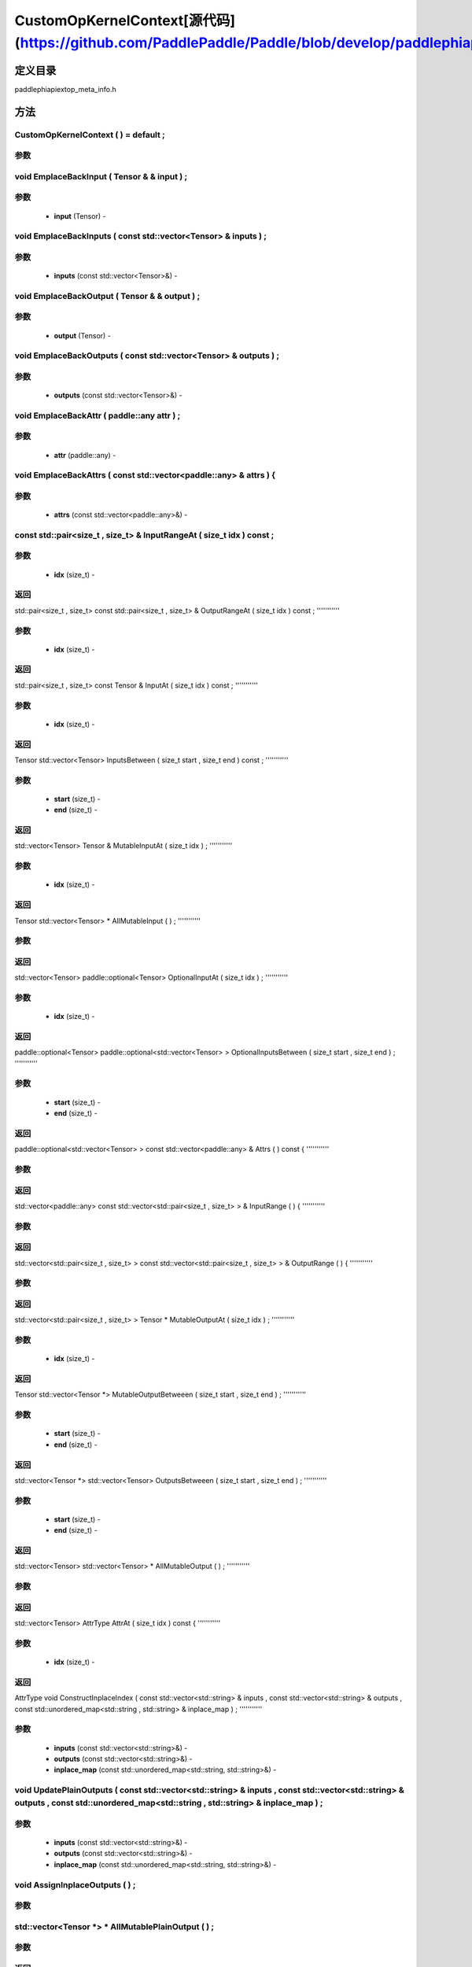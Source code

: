 .. _cn_api_CustomOpKernelContext:

CustomOpKernelContext[源代码](https://github.com/PaddlePaddle/Paddle/blob/develop/paddle\phi\api\ext\op_meta_info.h)
-------------------------------

.. cpp:class:: CustomOpKernelContext ( ) = default ;


定义目录
:::::::::::::::::::::
paddle\phi\api\ext\op_meta_info.h

方法
:::::::::::::::::::::

CustomOpKernelContext ( ) = default ;
'''''''''''


**参数**
'''''''''''



void EmplaceBackInput ( Tensor & & input ) ;
'''''''''''


**参数**
'''''''''''
	- **input** (Tensor) - 



void EmplaceBackInputs ( const std::vector<Tensor> & inputs ) ;
'''''''''''


**参数**
'''''''''''
	- **inputs** (const std::vector<Tensor>&) - 



void EmplaceBackOutput ( Tensor & & output ) ;
'''''''''''


**参数**
'''''''''''
	- **output** (Tensor) - 



void EmplaceBackOutputs ( const std::vector<Tensor> & outputs ) ;
'''''''''''


**参数**
'''''''''''
	- **outputs** (const std::vector<Tensor>&) - 



void EmplaceBackAttr ( paddle::any attr ) ;
'''''''''''


**参数**
'''''''''''
	- **attr** (paddle::any) - 



void EmplaceBackAttrs ( const std::vector<paddle::any> & attrs ) {
'''''''''''


**参数**
'''''''''''
	- **attrs** (const std::vector<paddle::any>&) - 



const std::pair<size_t , size_t> & InputRangeAt ( size_t idx ) const ;
'''''''''''


**参数**
'''''''''''
	- **idx** (size_t) - 



**返回**
'''''''''''
std::pair<size_t , size_t>
const std::pair<size_t , size_t> & OutputRangeAt ( size_t idx ) const ;
'''''''''''


**参数**
'''''''''''
	- **idx** (size_t) - 



**返回**
'''''''''''
std::pair<size_t , size_t>
const Tensor & InputAt ( size_t idx ) const ;
'''''''''''


**参数**
'''''''''''
	- **idx** (size_t) - 



**返回**
'''''''''''
Tensor
std::vector<Tensor> InputsBetween ( size_t start , size_t end ) const ;
'''''''''''


**参数**
'''''''''''
	- **start** (size_t) - 
	- **end** (size_t) - 



**返回**
'''''''''''
std::vector<Tensor>
Tensor & MutableInputAt ( size_t idx ) ;
'''''''''''


**参数**
'''''''''''
	- **idx** (size_t) - 



**返回**
'''''''''''
Tensor
std::vector<Tensor> * AllMutableInput ( ) ;
'''''''''''


**参数**
'''''''''''



**返回**
'''''''''''
std::vector<Tensor>
paddle::optional<Tensor> OptionalInputAt ( size_t idx ) ;
'''''''''''


**参数**
'''''''''''
	- **idx** (size_t) - 



**返回**
'''''''''''
paddle::optional<Tensor>
paddle::optional<std::vector<Tensor> > OptionalInputsBetween ( size_t start , size_t end ) ;
'''''''''''


**参数**
'''''''''''
	- **start** (size_t) - 
	- **end** (size_t) - 



**返回**
'''''''''''
paddle::optional<std::vector<Tensor> >
const std::vector<paddle::any> & Attrs ( ) const {
'''''''''''


**参数**
'''''''''''



**返回**
'''''''''''
std::vector<paddle::any>
const std::vector<std::pair<size_t , size_t> > & InputRange ( ) {
'''''''''''


**参数**
'''''''''''



**返回**
'''''''''''
std::vector<std::pair<size_t , size_t> >
const std::vector<std::pair<size_t , size_t> > & OutputRange ( ) {
'''''''''''


**参数**
'''''''''''



**返回**
'''''''''''
std::vector<std::pair<size_t , size_t> >
Tensor * MutableOutputAt ( size_t idx ) ;
'''''''''''


**参数**
'''''''''''
	- **idx** (size_t) - 



**返回**
'''''''''''
Tensor
std::vector<Tensor *> MutableOutputBetweeen ( size_t start , size_t end ) ;
'''''''''''


**参数**
'''''''''''
	- **start** (size_t) - 
	- **end** (size_t) - 



**返回**
'''''''''''
std::vector<Tensor *>
std::vector<Tensor> OutputsBetweeen ( size_t start , size_t end ) ;
'''''''''''


**参数**
'''''''''''
	- **start** (size_t) - 
	- **end** (size_t) - 



**返回**
'''''''''''
std::vector<Tensor>
std::vector<Tensor> * AllMutableOutput ( ) ;
'''''''''''


**参数**
'''''''''''



**返回**
'''''''''''
std::vector<Tensor>
AttrType AttrAt ( size_t idx ) const {
'''''''''''


**参数**
'''''''''''
	- **idx** (size_t) - 



**返回**
'''''''''''
AttrType
void ConstructInplaceIndex ( const std::vector<std::string> & inputs , const std::vector<std::string> & outputs , const std::unordered_map<std::string , std::string> & inplace_map ) ;
'''''''''''


**参数**
'''''''''''
	- **inputs** (const std::vector<std::string>&) - 
	- **outputs** (const std::vector<std::string>&) - 
	- **inplace_map** (const std::unordered_map<std::string, std::string>&) - 



void UpdatePlainOutputs ( const std::vector<std::string> & inputs , const std::vector<std::string> & outputs , const std::unordered_map<std::string , std::string> & inplace_map ) ;
'''''''''''


**参数**
'''''''''''
	- **inputs** (const std::vector<std::string>&) - 
	- **outputs** (const std::vector<std::string>&) - 
	- **inplace_map** (const std::unordered_map<std::string, std::string>&) - 



void AssignInplaceOutputs ( ) ;
'''''''''''


**参数**
'''''''''''



std::vector<Tensor *> * AllMutablePlainOutput ( ) ;
'''''''''''


**参数**
'''''''''''



**返回**
'''''''''''
std::vector<Tensor >
std::unordered_map<size_t , size_t> GetInplaceIndexMap ( ) ;
'''''''''''


**参数**
'''''''''''



**返回**
'''''''''''
std::unordered_map<size_t , size_t>
std::unordered_map<size_t , size_t> GetInplaceReverseIndexMap ( ) ;
'''''''''''


**参数**
'''''''''''



**返回**
'''''''''''
std::unordered_map<size_t , size_t>
